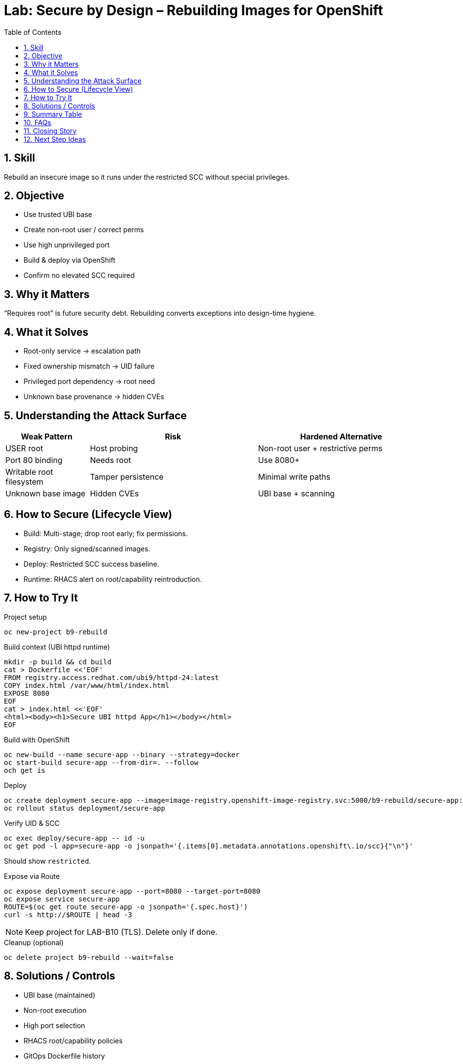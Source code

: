= Lab: Secure by Design – Rebuilding Images for OpenShift
:role: Beginner Image Hardening & Supply Chain
:skills: Dockerfile Hardening, Non-Root Execution, UBI Base Adoption, Port Selection
:mitre: T1611 (Escape to Host), T1068 (Exploitation for Privilege Escalation), T1195 (Supply Chain Compromise), TA0004 (Privilege Escalation), TA0005 (Defense Evasion)
:mitre_mitigations: M1050 (Exploit Protection), M1038 (Execution Prevention)
:compliance: CIS OCP 1.8 5.2.1 (Privileged Containers), 5.2.6 (Root Containers), 5.2.7 (NET_RAW Capability), 5.2.10 (Privileged SCC Access)
:labid: LAB-B9
:toc:
:sectnums:
:icons: font

== Skill
Rebuild an insecure image so it runs under the restricted SCC without special privileges.

== Objective
* Use trusted UBI base
* Create non-root user / correct perms
* Use high unprivileged port
* Build & deploy via OpenShift
* Confirm no elevated SCC required

== Why it Matters
“Requires root” is future security debt. Rebuilding converts exceptions into design-time hygiene.

== What it Solves
* Root-only service → escalation path
* Fixed ownership mismatch → UID failure
* Privileged port dependency → root need
* Unknown base provenance → hidden CVEs

== Understanding the Attack Surface
[cols="1,2,2",options="header"]
|===
|Weak Pattern | Risk | Hardened Alternative
|USER root | Host probing | Non-root user + restrictive perms
|Port 80 binding | Needs root | Use 8080+
|Writable root filesystem | Tamper persistence | Minimal write paths
|Unknown base image | Hidden CVEs | UBI base + scanning
|===

== How to Secure (Lifecycle View)
* Build: Multi-stage; drop root early; fix permissions.
* Registry: Only signed/scanned images.
* Deploy: Restricted SCC success baseline.
* Runtime: RHACS alert on root/capability reintroduction.

== How to Try It

.Project setup
[source,sh]
----
oc new-project b9-rebuild
----

.Build context (UBI httpd runtime)
[source,sh]
----
mkdir -p build && cd build
cat > Dockerfile <<'EOF'
FROM registry.access.redhat.com/ubi9/httpd-24:latest
COPY index.html /var/www/html/index.html
EXPOSE 8080
EOF
cat > index.html <<'EOF'
<html><body><h1>Secure UBI httpd App</h1></body></html>
EOF
----

.Build with OpenShift
[source,sh]
----
oc new-build --name secure-app --binary --strategy=docker
oc start-build secure-app --from-dir=. --follow
och get is
----

.Deploy
[source,sh]
----
oc create deployment secure-app --image=image-registry.openshift-image-registry.svc:5000/b9-rebuild/secure-app:latest
oc rollout status deployment/secure-app
----

.Verify UID & SCC
[source,sh]
----
oc exec deploy/secure-app -- id -u
oc get pod -l app=secure-app -o jsonpath='{.items[0].metadata.annotations.openshift\.io/scc}{"\n"}'
----
Should show `restricted`.

.Expose via Route
[source,sh]
----
oc expose deployment secure-app --port=8080 --target-port=8080
oc expose service secure-app
ROUTE=$(oc get route secure-app -o jsonpath='{.spec.host}')
curl -s http://$ROUTE | head -3
----

NOTE: Keep project for LAB-B10 (TLS). Delete only if done.

.Cleanup (optional)
[source,sh]
----
oc delete project b9-rebuild --wait=false
----

== Solutions / Controls
* UBI base (maintained)
* Non-root execution
* High port selection
* RHACS root/capability policies
* GitOps Dockerfile history

== Summary Table
[cols="1,2,2,2",options="header"]
|===
|Design Element | Insecure Form | Secure Form | Benefit
|User | root | non-root (random UID) | Reduced escalation
|Port | 80 | 8080 | No privileged need
|Base Image | Unknown | UBI Micro | Maintained & scanned
|File Ownership | root-only | root:0 with g+rw | Random UID compat
|===

== FAQs
Why not just grant anyuid?:: Short-term speed, long-term security debt.
Do I need fixed UID 1001?:: Random UID capability is more flexible.
Is UBI required?:: No, but offers predictable updates & support.
How small should images be?:: Smaller surface → fewer CVEs & faster pulls.

== Closing Story
Rebuilding is embedding security into the product lifecycle—fewer exceptions, faster approvals.

== Next Step Ideas
* Pipeline check: fail if USER root in final layer
* Image signing before deployment
* Compare CVE count before vs after



